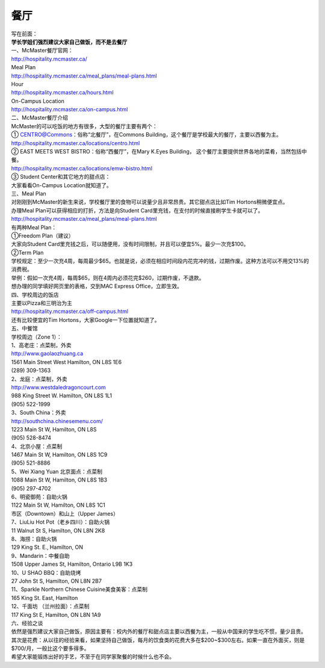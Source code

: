 ﻿餐厅
===========================
| 写在前面：
| **学长学姐们强烈建议大家自己做饭，而不是去餐厅**

| 一、McMaster餐厅官网：
| http://hospitality.mcmaster.ca/
| Meal Plan
| http://hospitality.mcmaster.ca/meal_plans/meal-plans.html
| Hour
| http://hospitality.mcmaster.ca/hours.html
| On-Campus Location
| http://hospitality.mcmaster.ca/on-campus.html

| 二、McMaster餐厅介绍
| McMaster的可以吃饭的地方有很多，大型的餐厅主要有两个：
| ① CENTRO@Commons：俗称“北餐厅”，在Commons Building，这个餐厅是学校最大的餐厅，主要以西餐为主。
| http://hospitality.mcmaster.ca/locations/centro.html
| ② EAST MEETS WEST BISTRO：俗称“西餐厅”，在Mary K.Eyes Building， 这个餐厅主要提供世界各地的菜肴，当然包括中餐。
| http://hospitality.mcmaster.ca/locations/emw-bistro.html
| ③ Student Center和其它地方的甜点店：
| 大家看看On-Campus Location就知道了。

| 三、Meal Plan
| 对刚刚到McMaster的新生来说，学校餐厅里的食物可以说量少且非常昂贵。其它甜点店比如Tim Hortons稍微便宜点。
| 办理Meal Plan可以获得相应的打折，方法是向Student Card里充钱，在支付的时候直接刷学生卡就可以了。
| http://hospitality.mcmaster.ca/meal_plans/meal-plans.html

.. image:: resource/MealPlan.jpg

| 有两种Meal Plan：
| ①Freedom Plan（建议）
| 大家向Student Card里充钱之后，可以随便用，没有时间限制，并且可以便宜5%。最少一次充$100。
| ②Term Plan
| 学校规定：至少一次充4周，每周最少$65。也就是说，必须在相应时间段内花完冲的钱，过期作废。这种方法可以不用交13%的消费税。
| 举例：假如一次充4周，每周$65，则在4周内必须花完$260，过期作废，不退款。

| 想办理的同学填好网页里的表格，交到MAC Express Office，立即生效。

| 四、学校周边的饭店
| 主要以Pizza和三明治为主
| http://hospitality.mcmaster.ca/off-campus.html
| 还有比较便宜的Tim Hortons，大家Google一下位置就知道了。

| 五、中餐馆
| 学校周边（Zone 1）：
| 1、高老庄：点菜制，外卖
| http://www.gaolaozhuang.ca
| 1561 Main Street West Hamilton, ON L8S 1E6
| (289) 309-1363
| 2、龙庭：点菜制，外卖
| http://www.westdaledragoncourt.com
| 988 King Street W. Hamilton, ON L8S 1L1
| (905) 522-1999
| 3、South China：外卖
| http://southchina.chinesemenu.com/
| 1223 Main St W, Hamilton, ON L8S
| (905) 528-8474 
| 4、北京小屋：点菜制
| 1467 Main St W, Hamilton, ON L8S 1C9 
| (905) 521-8886 
| 5、Wei Xiang Yuan 北京面点：点菜制
| 1088 Main St W, Hamilton, ON L8S 1B3
| (905) 297-4702 
| 6、明瓷御苑：自助火锅
| 1122 Main St W, Hamilton, ON L8S 1C1 

| 市区（Downtown）和山上（Upper James）
| 7、LiuLiu Hot Pot（老乡四川）：自助火锅
| 11 Walnut St S, Hamilton, ON L8N 2K8
| 8、海捞：自助火锅
| 129 King St. E., Hamilton, ON
| 9、Mandarin：中餐自助
| 1508 Upper James St, Hamilton, Ontario L9B 1K3
| 10、U SHAO BBQ：自助烧烤
| 27 John St S, Hamilton, ON L8N 2B7
| 11、Sparkle Northern Chinese Cuisine美食美客：点菜制
| 165 King St. East, Hamilton
| 12、千面坊 （兰州拉面）：点菜制
| 117 King St E, Hamilton, ON L8N 1A9

| 六、经验之谈
| 依然是强烈建议大家自己做饭，原因主要有：校内外的餐厅和甜点店主要以西餐为主，一般从中国来的学生吃不惯，量少且贵。
| 其次是花费：从以往的经验来看，如果坚持自己做饭，每月的饮食类的花费大多在$200~$300左右。如果一直在外面买，则是$700/月，一般比这个要多得多。
| 希望大家能锻炼出好的手艺，不至于在同学家聚餐的时候什么也不会。
